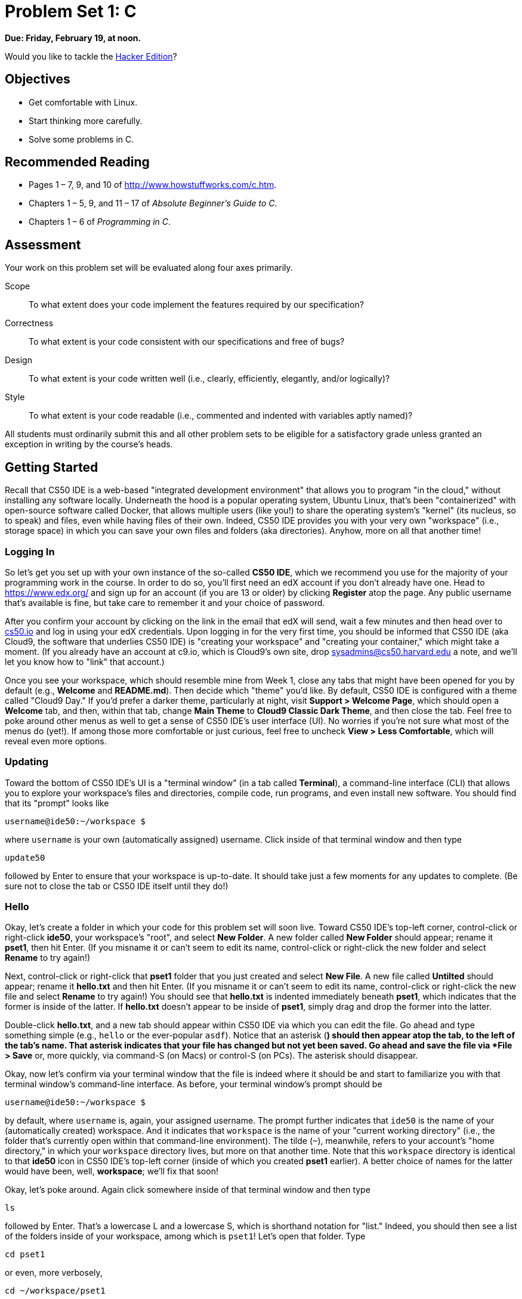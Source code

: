 = Problem Set 1: C

**Due: Friday, February 19, at noon.**

Would you like to tackle the http://cdn.cs50.net/2015/fall/psets/1/hacker1/hacker1.html[Hacker Edition]?

== Objectives

* Get comfortable with Linux.
* Start thinking more carefully.
* Solve some problems in C.

== Recommended Reading

* Pages 1 – 7, 9, and 10 of http://www.howstuffworks.com/c.htm.
// TODO
* Chapters 1 – 5, 9, and 11 &#8211; 17 of _Absolute Beginner's Guide to C_.
* Chapters 1 – 6 of _Programming in C_.

== Assessment

Your work on this problem set will be evaluated along four axes primarily.

Scope::
  To what extent does your code implement the features required by our specification?
Correctness::
  To what extent is your code consistent with our specifications and free of bugs?
Design::
  To what extent is your code written well (i.e., clearly, efficiently, elegantly, and/or logically)?
Style::
  To what extent is your code readable (i.e., commented and indented with variables aptly named)?

All students must ordinarily submit this and all other problem sets to be eligible for a satisfactory grade unless granted an exception in writing by the course's heads.

== Getting Started

Recall that CS50 IDE is a web-based "integrated development environment" that allows you to program "in the cloud," without installing any software locally. Underneath the hood is a popular operating system, Ubuntu Linux, that's been "containerized" with open-source software called Docker, that allows multiple users (like you!) to share the operating system's "kernel" (its nucleus, so to speak) and files, even while having files of their own. Indeed, CS50 IDE provides you with your very own "workspace" (i.e., storage space) in which you can save your own files and folders (aka directories). Anyhow, more on all that another time!

=== Logging In

So let's get you set up with your own instance of the so-called *CS50 IDE*, which we recommend you use for the majority of your programming work in the course. In order to do so, you'll first need an edX account if you don't already have one. Head to https://www.edx.org/ and sign up for an account (if you are 13 or older) by clicking **Register** atop the page. Any public username that's available is fine, but take care to remember it and your choice of password.

After you confirm your account by clicking on the link in the email that edX will send, wait a few minutes and then head over to https://cs50.io[cs50.io] and log in using your edX credentials. Upon logging in for the very first time, you should be informed that CS50 IDE (aka Cloud9, the software that underlies CS50 IDE) is "creating your workspace" and "creating your container," which might take a moment. (If you already have an account at c9.io, which is Cloud9's own site, drop sysadmins@cs50.harvard.edu a note, and we'll let you know how to "link" that account.) 

Once you see your workspace, which should resemble mine from Week 1, close any tabs that might have been opened for you by default (e.g., *Welcome* and *README.md*). Then decide which "theme" you'd like. By default, CS50 IDE is configured with a theme called "Cloud9 Day." If you'd prefer a darker theme, particularly at night, visit *Support > Welcome Page*, which should open a *Welcome* tab, and then, within that tab, change *Main Theme* to *Cloud9 Classic Dark Theme*, and then close the tab. Feel free to poke around other menus as well to get a sense of CS50 IDE's user interface (UI). No worries if you're not sure what most of the menus do (yet!). If among those more comfortable or just curious, feel free to uncheck *View > Less Comfortable*, which will reveal even more options.

=== Updating

Toward the bottom of CS50 IDE's UI is a "terminal window" (in a tab called *Terminal*), a command-line interface (CLI) that allows you to explore your workspace's files and directories, compile code, run programs, and even install new software. You should find that its "prompt" looks like

[source,bash]
----
username@ide50:~/workspace $
----

where `username` is your own (automatically assigned) username. Click inside of that terminal window and then type

[source,bash]
----
update50
----

followed by Enter to ensure that your workspace is up-to-date. It should take just a few moments for any updates to complete. (Be sure not to close the tab or CS50 IDE itself until they do!)

=== Hello

Okay, let's create a folder in which your code for this problem set will soon live. Toward CS50 IDE's top-left corner, control-click or right-click *ide50*, your workspace's "root", and select *New Folder*. A new folder called *New Folder* should appear; rename it *pset1*, then hit Enter. (If you misname it or can't seem to edit its name, control-click or right-click the new folder and select *Rename* to try again!)

Next, control-click or right-click that *pset1* folder that you just created and select *New File*. A new file called *Untilted* should appear; rename it *hello.txt* and then hit Enter. (If you misname it or can't seem to edit its name, control-click or right-click the new file and select *Rename* to try again!) You should see that *hello.txt* is indented immediately beneath *pset1*, which indicates that the former is inside of the latter. If *hello.txt* doesn't appear to be inside of *pset1*, simply drag and drop the former into the latter.

Double-click *hello.txt*, and a new tab should appear within CS50 IDE via which you can edit the file. Go ahead and type something simple (e.g., `hello` or the ever-popular `asdf`). Notice that an asterisk (*) should then appear atop the tab, to the left of the tab's name. That asterisk indicates that your file has changed but not yet been saved. Go ahead and save the file via *File > Save* or, more quickly, via command-S (on Macs) or control-S (on PCs). The asterisk should disappear.

Okay, now let's confirm via your terminal window that the file is indeed where it should be and start to familiarize you with that terminal window's command-line interface. As before, your terminal window's prompt should be

[source,bash]
----
username@ide50:~/workspace $
----

by default, where `username` is, again, your assigned username. The prompt further indicates that `ide50` is the name of your (automatically created) workspace. And it indicates that `workspace` is the name of your "current working directory" (i.e., the folder that's currently open within that command-line environment). The tilde (`~`), meanwhile, refers to your account's "home directory," in which your `workspace` directory lives, but more on that another time. Note that this `workspace` directory is identical to that *ide50* icon in CS50 IDE's top-left corner (inside of which you created *pset1* earlier). A better choice of names for the latter would have been, well, *workspace*; we'll fix that soon!

Okay, let's poke around. Again click somewhere inside of that terminal window and then type

[source,bash]
----
ls
----

followed by Enter. That's a lowercase L and a lowercase S, which is shorthand notation for "list." Indeed, you should then see a list of the folders inside of your workspace, among which is `pset1`! Let's open that folder. Type

[source,bash]
----
cd pset1
----

or even, more verbosely,

[source,bash]
----
cd ~/workspace/pset1
----

followed by Enter to [underline]##c##hange your [underline]##d##irectory to `~/pset1` (ergo, `cd`). You should find that your prompt changes to

[source,bash]
----
username@ide50:~/workspace/pset1 $
----

confirming that you are indeed now inside of `~/workspace/pset1` (i.e., a directory called `pset1` inside of a directory called `workspace` inside of your home directory). Now type

[source,bash]
----
ls
----

followed by Enter. You should see `hello.txt`! Now, you can't click or double-click on that file's name there; it's just text. But that listing does confirm that `hello.txt` is where we hoped it would be. (If not, take another stab at these steps or simply ask classmates or staff for some help!)

Let's poke around a bit more. Go ahead and type

[source,bash]
----
cd
----

and then Enter. If you don't provide `cd` with a "command-line argument" (i.e., a directory's name), it whisks you back to your home directory by default. Indeed, your prompt should now be:

[source,bash]
----
username@ide50:~ $
----

To get back into `pset1`, type

[source,bash]
----
cd workspace
----

and then Enter followed by

[source,bash]
----
cd pset1
----

and then Enter. Alternatively, you can combine both steps into one by typing

[source,bash]
----
cd workspace/pset1
----

followed by Enter. Phew. Make sense? If not, no worries; it soon will! It's in this terminal window that you'll soon be compiling your first program!

== Hello, C

First, a hello from Zamyla if you'd like a tour of what's to come, particularly if less comfortable. Note that she's using the CS50 Appliance, the (non-web-based) predecessor of CS50 IDE, but not a problem. Any code she writes within the CS50 Appliance should work the same within CS50 IDE!

video::HkQD6aw7oDc[youtube,height=540,width=960]

Shall we have you write your first program? Inside of your *pset1* folder, create a new file called *hello.c*, and then open that file in a tab. (Remember how?) Be sure to capitalize the file's name just as we have; files' and folders' names in Linux are "case-sensitive." Proceed to write your first program by typing precisely these lines into the file:

[source,c]
----
#include <stdio.h>

int main(void)
{
    printf("hello, world\n");
}
----

Notice how CS50 IDE adds "syntax highlighting" (i.e., color) as you type. Those colors aren't actually saved inside of the file itself; they're just added by CS50 IDE to make certain syntax stand out. Had you not saved the file as `hello.c` from the start, CS50 IDE wouldn't know (per the filename's extension) that you're writing C code, in which case those colors would be absent.

Do be sure that you type in this program just right, else you're about to experience your first bug! In particular, capitalization matters, so don't accidentally capitalize words (unless they're between those two quotes). And don't overlook that one semicolon. C is quite nitpicky!

When done typing, select *File > Save* (or hit command- or control-s), but don't quit. Recall that the leading asterisk in the tab's name should then disappear. Click anywhere in the terminal window beneath your code, and be sure that you're inside of `~/workspace/pset1`. (Remember how? If not, type `cd` and then Enter, followed by `cd workspace/pset1` and then Enter.) Your prompt should be:

[source,bash]
----
username@ide50:~/workspace/pset1 $
----

Let's confirm that `hello.c` is indeed where it should be. Type

[source,bash]
----
ls
----

followed by Enter, and you should see both `hello.c` and `hello.txt`? If not, no worries; you probably just missed a small step. Best to restart these past several steps or ask for help!

Assuming you indeed see `hello.c`, let's try to compile! Cross your fingers and then type

[source,bash]
----
make hello
----

at the prompt, followed by Enter. (Well, maybe don't cross your fingers whilst typing.) To be clear, type only `hello` here, not `hello.c`. If all that you see is another, identical prompt, that means it worked! Your source code has been translated to object code (0s and 1s) that you can now execute. Type

[source,bash]
----
./hello
----

at your prompt, followed by Enter, and you should see the below:

[source,bash]
----
hello, world
----

And if you type

[source,bash]
----
ls
----

followed by Enter, you should see a new file, `hello`, alongside `hello.c` and `hello.txt`. The first of those files, `hello`, should have an asterisk after its name that, in this context, means it's "executable," a program that you can execute (i.e., run).

If, though, upon running `make`, you instead see some error(s), it's time to debug! (If the terminal window's too small to see everything, click and drag its top border upward to increase its height.) If you see an error like expected declaration or something no less mysterious, odds are you made a syntax error (i.e., typo) by omitting some character or adding something in the wrong place. Scour your code for any differences vis-à-vis the template above. It's easy to miss the slightest of things when learning to program, so do compare your code against ours character by character; odds are the mistake(s) will jump out! Anytime you make changes to your own code, just remember to re-save via *File > Save* (or command- or control-s), then re-click inside of the terminal window, and then re-type

[source,bash]
----
make hello
----

at your prompt, followed by Enter. (Just be sure that you are inside of `~/workspace/pset1` within your terminal window, as your prompt will confirm or deny.) If you see no more errors, try running your program by typing

[source,bash]
----
./hello
----

at your prompt, followed by Enter! Hopefully you now see whatever you told `printf` to print?
  
If not, reach out for help!  Incidentally, if you find the terminal window too small for your tastes, know that you can open one in a bigger tab by clicking the circled plus (+) icon to the right of your `hello.c` tab.

Woo hoo! You've begun to program!

== CS50 Check

Now let's see if the program you just wrote is correct! Included in CS50 IDE is `check50`, a command-line program with which you can check the correctness of (some of) your programs.

If not already there, navigate your way to `~/workspace/pset1` by executing the command below.

[source,bash]
----
cd ~/workspace/pset1
----

If you then execute

[source,bash]
----
ls
----

you should see, at least, `hello.c`. Be sure it's indeed spelled `hello.c` and not `Hello.c`, `hello.C`, or the like. If it's not, know that you can rename a file by executing

[source,bash]
----
mv source destination
----

where `source` is the file's current name, and `destination` is the file's new name. For instance, if you accidentally named your program `Hello.c`, you could fix it as follows.

[source,bash]
----
mv Hello.c hello.c
----

Okay, assuming your file's name is definitely spelled `hello.c` now, go ahead and execute the below. Note that `2015.fall.pset1.hello` is just a unique identifier for this problem's checks.

[source,bash]
----
check50 2015.fall.pset1.hello hello.c
----

Assuming your program is correct, you should then see output like

[source,subs=quotes]
----
[green]#:) hello.c exists#
[green]#:) hello.c compiles#
[green]#:) prints "hello, world\n"#
----

where each green smiley means your program passed a check (i.e., test). You may also see a URL at the bottom of ``check50``'s output, but that's just for staff (though you're welcome to visit it).

If you instead see yellow or red smileys, it means your code isn't correct! For instance, suppose you instead see the below.

[source,subs=quotes]
----
[red]#:( hello.c exists#
  \ expected hello.c to exist
[yellow]#:| hello.c compiles#
  \ can't check until a frown turns upside down
[yellow]#:| prints "hello, world\n"#
  \ can't check until a frown turns upside down
----

Because `check50` doesn't think `hello.c` exists, as per the red smiley, odds are you uploaded the wrong file or misnamed your file. The other smileys, meanwhile, are yellow because those checks are dependent on `hello.c` existing, and so they weren't even run.

Suppose instead you see the below.

[source,subs=quotes]
----
[green]#:) hello.c exists#
[green]#:) hello.c compiles#
[red]#:( prints "hello, world\n"#
  \ expected output, but not "hello, world"
----

Odds are, in this case, you printed something other than `hello, world\n` verbatim, per the spec's expectations. In particular, the above suggests you printed `hello, world`, without a trailing newline (`\n`).

Know that `check50` won't actually record your scores in CS50's gradebook. Rather, it lets you check your work's correctness _before_ you submit your work. Once you actually submit your work (per the directions at this spec's end), CS50's staff will use `check50` to evaluate your work's correctness officially. 

////
== CS50 Style

In addition to `check50`, CS50 IDE comes with `style50`, a tool with which you can evaluate your code's style vis-à-vis link:https://manual.cs50.net/style/[CS50's style guide]. To run it on, say, `hello.c`, execute the below:

[source,bash]
----
style50 hello.c
----

You should see zero or more lines of suggestions. Yellow smileys indicate warnings that you should consider addressing. Red smileys indicate errors that you should definitely address.

*If you instead see `java: command not found`, execute `sudo apt-get -y install default-jre-headless` (which will install software that we forgot to install for you!), then try again.*

*Note that `style50` is still a work in progress (a "beta" version, so to speak), so best to consult link:https://manual.cs50.net/style/[CS50's style guide] for official guidance.*
////

== Shorts

Curl up with Nate's short on libraries and at least two other shorts for this week.

video::ED7QtgXDShY[youtube,height=540,list=PLhQjrBD2T381NKQHUCTezeyCYzbnN4GjC,width=960]

Be sure you're reasonably comfortable answering the below when it comes time to submit this problem set's form!

* What's a library?
* What role does
+
[source,c]
----
#include <cs50.h>
----
+
play when you write it atop some program?
* What role does
+
[source,c]
----
-lcs50
----
play when you pass it as a "command-line argument" to `clang`? (Recall that `make`, the program we've been using to compile programs in lecture, simply calls `clang` with some command-line arguments for you to save you some keystrokes.)

== Hello again, C

Before forging ahead, you might want to review some of the examples that we looked at in Week 1's lectures and take a look at a few more, the "source code" for which can be found under *Lectures* on the course's website. Allow me to take you on a tour, though feel free to forge ahead on your own if you'd prefer. (My CS50 Appliance will look a bit different from CS50 IDE, but not to worry.)

video::bQnyxpf0vk0[youtube,height=540,list=PLhQjrBD2T383fi16gN97XlrTwdxDq2QWZ,width=960]

== Smart Water

Suffice it to say that the longer you shower, the more water you use. But just how much? Even if you have a "low-flow" showerhead, odds are your shower spits out 1.5 gallons of water per minute. A gallon, meanwhile, is 128 ounces, and so that shower spits out 1.5 × 128 = 192 ounces of water per minute. A typical bottle of water (that you might have for a drink, not a shower), meanwhile, might be 16 ounces. So taking a 1-minute shower is akin to using 192 ÷ 16 = 12 bottles of water. Taking (more realistically, perhaps!) a 10-minute shower, then, is like using 120 bottles of water. Deer Park, that's a lot of water! Of course, bottled water itself is wasteful; best to use reusable containers when you can! But it does put into perspective what's being spent in a shower!

//// 
cbslocal.com
////
image:water-bottles.jpg[water bottles, width="100%"]

Write, in a file called `water.c` in your `~/workspace/pset1` directory, a program that prompts the user for the length of his or her shower in minutes (as a positive integer) and then prints the equivalent number of bottles of water (as an integer) per the sample output below, wherein underlined text represents some user's input. 

[source,subs=quotes]
----
username@ide50:~/workspace/pset1 $ [underline]#./water#
minutes: [underline]#10#
bottles: 120
----

For simplicity, you may assume that the user will input a positive integer, so no need for error-checking (or any loops) this time! And no need to worry about overflow!

If you'd like to check the correctness of your program with `check50`, you may execute the below.

[source,bash]
----
check50 2015.fall.pset1.water water.c
----

And if you'd like to play with the staff's own implementation of `water` within CS50 IDE, you may execute the below.

[source,bash]
----
~cs50/pset1/water
----

== Itsa Mario

Toward the end of World 1-1 in Nintendo's Super Mario Brothers, Mario must ascend a "half-pyramid" of blocks before leaping (if he wants to maximize his score) toward a flag pole. Below is a screenshot.

image:pyramid.png[Super Mario Brothers, width="100%"]

Write, in a file called `mario.c` in your `~/workspace/pset1` directory, a program that recreates this half-pyramid using hashes (`#`) for blocks. However, to make things more interesting, first prompt the user for the half-pyramid's height, a non-negative integer no greater than `23`. (The height of the half-pyramid pictured above happens to be `8`.) If the user fails to provide a non-negative integer no greater than `23`, you should re-prompt for the same again. Then, generate (with the help of `printf` and one or more loops) the desired half-pyramid. Take care to align the bottom-left corner of your half-pyramid with the left-hand edge of your terminal window, as in the sample output below, wherein underlined text represents some user's input.

[source,subs="macros,quotes"]
----
username@ide50:~/workspace/pset1 $ [underline]#./mario#
height: [underline]#8#
       pass:[##]
      pass:[###]
     pass:[####]
    pass:[#####]
   pass:[######]
  pass:[#######]
 pass:[########]
pass:[#########]
----

Note that the rightmost two columns of blocks must be of the same height. No need to generate the pipe, clouds, numbers, text, or Mario himself.

By contrast, if the user fails to provide a non-negative integer no greater than `23`, your program's output should instead resemble the below, wherein underlined text again represents some user's input. (Recall that `GetInt` will handle some, but not all, re-prompting for you.)

[source,subs=quotes]
----
username@ide50:~/workspace/pset1 $ [underline]#./mario#
Height: [underline]#-2#
Height: [underline]#-1#
Height: [underline]#foo#
Retry: [underline]#bar#
Retry: [underline]#1#
##
----

To compile your program, remember that you can execute

[source,bash]
----
make mario
----

or, more manually,

[source,bash]
----
clang -o mario mario.c -lcs50
----

after which you can run your program with the below.

[source,bash]
----
./mario
----

If you'd like to check the correctness of your program with `check50`, you may execute the below.

[source,bash]
----
check50 2015.fall.pset1.mario mario.c
----

And if you'd like to play with the staff's own implementation of `mario` within CS50 IDE, you may execute the below.

[source,bash]
----
~cs50/pset1/mario
----

Not sure where to begin? Not to worry. A walkthrough awaits!

video::z32BxNe2Sfc[youtube,height=540,width=960]

== Time for Change

Speaking of money, here's "a great way to store change and teach children to add it up. With the press of the lever, the coin changer releases coins on demand. Slots allow you to slide this great toy onto your belt."

////
http://www.amazon.com/Schylling-CNC-Coin-Changer-Toy/dp/B000KEKB96
////
image:changer.jpg[Coin Changer Toy, width="100%"]

Of course, the novelty of this thing quickly wears off, especially when someone pays for a newspaper with a big bill. Fortunately, computer science has given cashiers everywhere ways to minimize numbers of coins due: greedy algorithms. 

According to the National Institute of Standards and Technology (NIST), a http://www.nist.gov/dads/HTML/greedyalgo.html[greedy algorithm] is one "that always takes the best immediate, or local, solution while finding an answer. Greedy algorithms find the overall, or globally, optimal solution for some optimization problems, but may find less-than-optimal solutions for some instances of other problems." 

What's all that mean? Well, suppose that a cashier owes a customer some change and on that cashier's belt are levers that dispense quarters, dimes, nickels, and pennies. Solving this "problem" requires one or more presses of one or more levers. Think of a "greedy" cashier as one who wants to take, with each press, the biggest bite out of this problem as possible. For instance, if some customer is owed 41¢, the biggest first (i.e., best immediate, or local) bite that can be taken is 25¢. (That bite is "best" inasmuch as it gets us closer to 0¢ faster than any other coin would.) Note that a bite of this size would whittle what was a 41¢ problem down to a 16¢ problem, since 41 - 25 = 16. That is, the remainder is a similar but smaller problem. Needless to say, another 25¢ bite would be too big (assuming the cashier prefers not to lose money), and so our greedy cashier would move on to a bite of size 10¢, leaving him or her with a 6¢ problem. At that point, greed calls for one 5¢ bite followed by one 1¢ bite, at which point the problem is solved. The customer receives one quarter, one dime, one nickel, and one penny: four coins in total.

It turns out that this greedy approach (i.e., algorithm) is not only locally optimal but also globally so for America's currency (and also the European Union's). That is, so long as a cashier has enough of each coin, this largest-to-smallest approach will yield the fewest coins possible.

How few? Well, you tell us. Write, in a file called `greedy.c` in your `~/workspace/pset1` directory, a program that first asks the user how much change is owed and then spits out the minimum number of coins with which said change can be made. Use `GetFloat` from the CS50 Library to get the user's input and `printf` from the Standard I/O library to output your answer. Assume that the only coins available are quarters (25¢), dimes (10¢), nickels (5¢), and pennies (1¢).

We ask that you use `GetFloat` so that you can handle dollars and cents, albeit sans dollar sign. In other words, if some customer is owed $9.75 (as in the case where a newspaper costs 25¢ but the customer pays with a $10 bill), assume that your program's input will be `9.75` and not `$9.75` or `975`. However, if some customer is owed $9 exactly, assume that your program's input will be `9.00` or just `9` but, again, not `$9` or `900`. Of course, by nature of floating-point values, your program will likely work with inputs like `9.0` and `9.000` as well; you need not worry about checking whether the user's input is "formatted" like money should be. And you need not try to check whether a user's input is too large to fit in a `float`. But you should check that the user's input makes cents! Er, sense. Using `GetFloat` alone will ensure that the user's input is indeed a floating-point (or integral) value but not that it is non-negative. If the user fails to provide a non-negative value, your program should re-prompt the user for a valid amount again and again until the user complies.
  
Incidentally, do beware the inherent imprecision of floating-point values. For instance, `0.01` cannot be represented exactly as a float. Try printing its value to, say, `50` decimal places, with code like the below:

[source,c]
----
float f = 0.01;
printf("%.50f\n", f);
----

Before doing any math, then, you'll probably want to convert the user's input entirely to cents (i.e., from a `float` to an `int`) to avoid tiny errors that might otherwise add up! Of course, don't just cast the user's input from a `float` to an `int`! After all, how many cents does one dollar equal? And be careful to https://cs50.harvard.edu/resources/cppreference.com/stdmath/round.html[round] and not truncate your pennies! 

Not sure where to begin? Not to worry, start with a walkthrough:

video::9dZzyl7dCuw[youtube,height=540,width=960]

Incidentally, so that we can automate some tests of your code, we ask that your program's last line of output be only the minimum number of coins possible: an integer followed by `\n`. Consider the below representative of how your own program should behave, wherein underlined text is some user's input.

[source,subs=quotes]
----
username@ide50:~/workspace/pset1 $ [underline]#./greedy#
O hai! How much change is owed?
[underline]#0.41#
4
----

By nature of floating-point values, that user could also have inputted just `.41`. (Were they to input `41`, though, they'd get many more coins!)

Of course, more difficult users might experience something more like the below.

[source,subs=quotes]
----
username@ide50:~/workspace/pset1 $ [underline]#./greedy#
O hai! How much change is owed?
[underline]#-0.41#
How much change is owed?
[underline]#-0.41#
How much change is owed?
[underline]#foo#
Retry: [underline]#0.41#
4
----

Per these requirements (and the sample above), your code will likely have some sort of loop. If, while testing your program, you find yourself looping forever, know that you can kill your program (i.e., short-circuit its execution) by hitting ctrl-c (sometimes a lot).

We leave it to you to determine how to compile and run this particular program!

If you'd like to check the correctness of your program with `check50`, you may execute the below.

[source,bash]
----
check50 2015.fall.pset1.greedy greedy.c
----

And if you'd like to play with the staff's own implementation of `greedy` within CS50 IDE, you may execute the below.

[source,bash]
----
~cs50/pset1/greedy
----

This was Problem Set 1.
